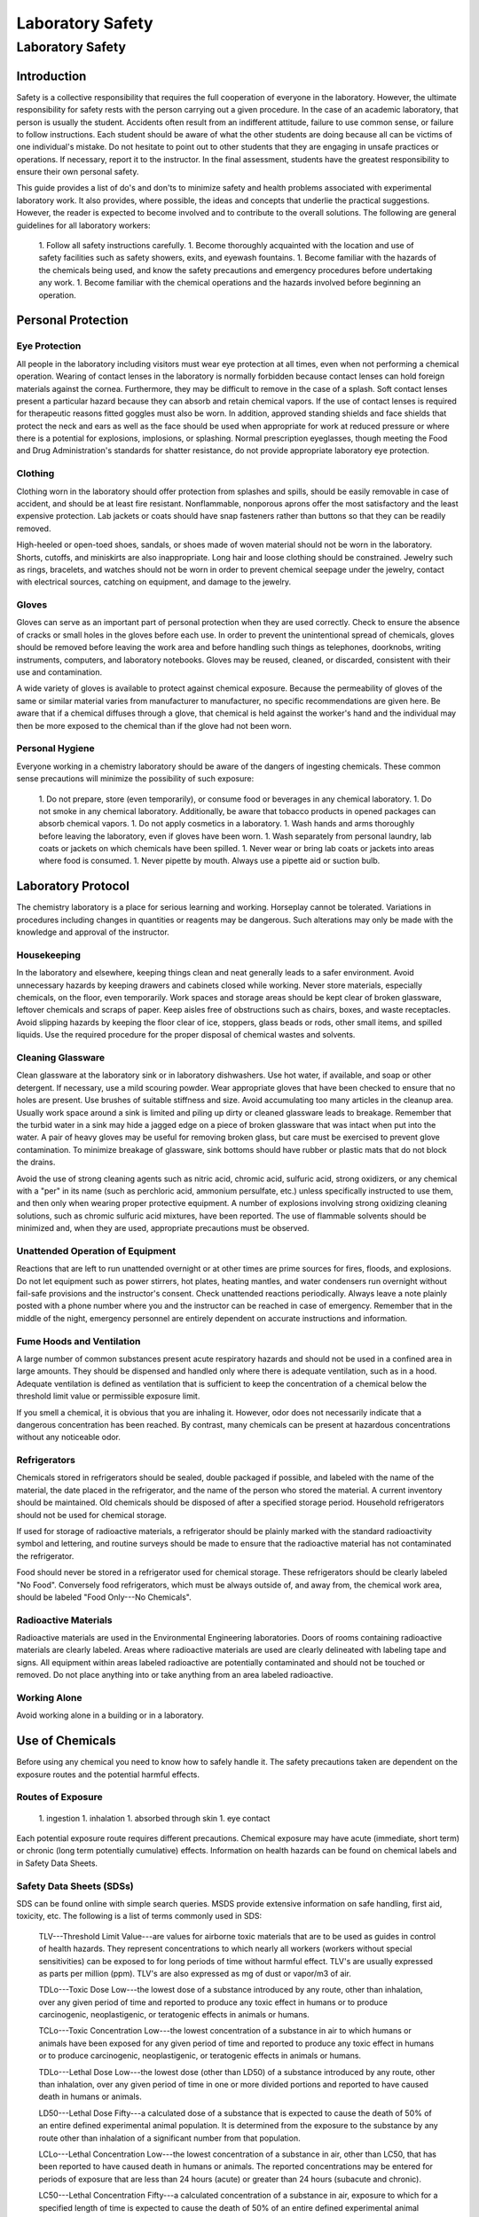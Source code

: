 *****************
Laboratory Safety
*****************


Laboratory Safety
=================

Introduction
------------

Safety is a collective responsibility that requires the full cooperation of everyone in the laboratory. However, the ultimate responsibility for safety rests with the person carrying out a given procedure. In the case of an academic laboratory, that person is usually the student. Accidents often result from an indifferent attitude, failure to use common sense, or failure to follow instructions. Each student should be aware of what the other students are doing because all can be victims of one individual's mistake. Do not hesitate to point out to other students that they are engaging in unsafe practices or operations. If necessary, report it to the instructor. In the final assessment, students have the greatest responsibility to ensure their own personal safety.

This guide provides a list of do's and don'ts to minimize safety and health problems associated with experimental laboratory work. It also provides, where possible, the ideas and concepts that underlie the practical suggestions. However, the reader is expected to become involved and to contribute to the overall solutions. The following are general guidelines for all laboratory workers:

 1. Follow all safety instructions carefully.
 1. Become thoroughly acquainted with the location and use of safety facilities such as safety showers, exits, and eyewash fountains.
 1. Become familiar with the hazards of the chemicals being used, and know the safety precautions and emergency procedures before undertaking any work.
 1. Become familiar with the chemical operations and the hazards involved before beginning an operation.


Personal Protection
-------------------

Eye Protection
^^^^^^^^^^^^^^

All people in the laboratory including visitors must wear eye protection at all times, even when not performing a chemical operation. Wearing of contact lenses in the laboratory is normally forbidden because contact lenses can hold foreign materials against the cornea. Furthermore, they may be difficult to remove in the case of a splash. Soft contact lenses present a particular hazard because they can absorb and retain chemical vapors. If the use of contact lenses is required for therapeutic reasons fitted goggles must also be worn. In addition, approved standing shields and face shields that protect the neck and ears as well as the face should be used when appropriate for work at reduced pressure or where there is a potential for explosions, implosions, or splashing. Normal prescription eyeglasses, though meeting the Food and Drug Administration's standards for shatter resistance, do not provide appropriate laboratory eye protection.

Clothing
^^^^^^^^

Clothing worn in the laboratory should offer protection from splashes and spills, should be easily removable in case of accident, and should be at least fire resistant. Nonflammable, nonporous aprons offer the most satisfactory and the least expensive protection. Lab jackets or coats should have snap fasteners rather than buttons so that they can be readily removed.

High-heeled or open-toed shoes, sandals, or shoes made of woven material should not be worn in the laboratory. Shorts, cutoffs, and miniskirts are also inappropriate. Long hair and loose clothing should be constrained. Jewelry such as rings, bracelets, and watches should not be worn in order to prevent chemical seepage under the jewelry, contact with electrical sources, catching on equipment, and damage to the jewelry.

Gloves
^^^^^^

Gloves can serve as an important part of personal protection when they are used correctly. Check to ensure the absence of cracks or small holes in the gloves before each use. In order to prevent the unintentional spread of chemicals, gloves should be removed before leaving the work area and before handling such things as telephones, doorknobs, writing instruments, computers, and laboratory notebooks. Gloves may be reused, cleaned, or discarded, consistent with their use and contamination.

A wide variety of gloves is available to protect against chemical exposure. Because the permeability of gloves of the same or similar material varies from manufacturer to manufacturer, no specific recommendations are given here. Be aware that if a chemical diffuses through a glove, that chemical is held against the worker's hand and the individual may then be more exposed to the chemical than if the glove had not been worn.

Personal Hygiene
^^^^^^^^^^^^^^^^

Everyone working in a chemistry laboratory should be aware of the dangers of ingesting chemicals. These common sense precautions will minimize the possibility of such exposure:

 1. Do not prepare, store (even temporarily), or consume food or beverages in any chemical laboratory.
 1. Do not smoke in any chemical laboratory. Additionally, be aware that tobacco products in opened packages can absorb chemical vapors.
 1. Do not apply cosmetics in a laboratory.
 1. Wash hands and arms thoroughly before leaving the laboratory, even if gloves have been worn.
 1. Wash separately from personal laundry, lab coats or jackets on which chemicals have been spilled.
 1. Never wear or bring lab coats or jackets into areas where food is consumed.
 1. Never pipette by mouth. Always use a pipette aid or suction bulb.

Laboratory Protocol
-------------------

The chemistry laboratory is a place for serious learning and working. Horseplay cannot be tolerated. Variations in procedures including changes in quantities or reagents may be dangerous. Such alterations may only be made with the knowledge and approval of the instructor.

Housekeeping
^^^^^^^^^^^^

In the laboratory and elsewhere, keeping things clean and neat generally leads to a safer environment. Avoid unnecessary hazards by keeping drawers and cabinets closed while working. Never store materials, especially chemicals, on the floor, even temporarily. Work spaces and storage areas should be kept clear of broken glassware, leftover chemicals and scraps of paper. Keep aisles free of obstructions such as chairs, boxes, and waste receptacles. Avoid slipping hazards by keeping the floor clear of ice, stoppers, glass beads or rods, other small items, and spilled liquids. Use the required procedure for the proper disposal of chemical wastes and solvents.

Cleaning Glassware
^^^^^^^^^^^^^^^^^^

Clean glassware at the laboratory sink or in laboratory dishwashers. Use hot water, if available, and soap or other detergent. If necessary, use a mild scouring powder. Wear appropriate gloves that have been checked to ensure that no holes are present. Use brushes of suitable stiffness and size. Avoid accumulating too many articles in the cleanup area. Usually work space around a sink is limited and piling up dirty or cleaned glassware leads to breakage. Remember that the turbid water in a sink may hide a jagged edge on a piece of broken glassware that was intact when put into the water. A pair of heavy gloves may be useful for removing broken glass, but care must be exercised to prevent glove contamination. To minimize breakage of glassware, sink bottoms should have rubber or plastic mats that do not block the drains.

Avoid the use of strong cleaning agents such as nitric acid, chromic acid, sulfuric acid, strong oxidizers, or any chemical with a "per" in its name (such as perchloric acid, ammonium persulfate, etc.) unless specifically instructed to use them, and then only when wearing proper protective equipment. A number of explosions involving strong oxidizing cleaning solutions, such as chromic sulfuric acid mixtures, have been reported. The use of flammable solvents should be minimized and, when they are used, appropriate precautions must be observed.

Unattended Operation of Equipment
^^^^^^^^^^^^^^^^^^^^^^^^^^^^^^^^^

Reactions that are left to run unattended overnight or at other times are prime sources for fires, floods, and explosions. Do not let equipment such as power stirrers, hot plates, heating mantles, and water condensers run overnight without fail-safe provisions and the instructor's consent. Check unattended reactions periodically. Always leave a note plainly posted with a phone number where you and the instructor can be reached in case of emergency. Remember that in the middle of the night, emergency personnel are entirely dependent on accurate instructions and information.

Fume Hoods and Ventilation
^^^^^^^^^^^^^^^^^^^^^^^^^^

A large number of common substances present acute respiratory hazards and should not be used in a confined area in large amounts. They should be dispensed and handled only where there is adequate ventilation, such as in a hood. Adequate ventilation is defined as ventilation that is sufficient to keep the concentration of a chemical below the threshold limit value or permissible exposure limit.

If you smell a chemical, it is obvious that you are inhaling it. However, odor does not necessarily indicate that a dangerous concentration has been reached. By contrast, many chemicals can be present at hazardous concentrations without any noticeable odor.

Refrigerators
^^^^^^^^^^^^^

Chemicals stored in refrigerators should be sealed, double packaged if possible, and labeled with the name of the material, the date placed in the refrigerator, and the name of the person who stored the material. A current inventory should be maintained. Old chemicals should be disposed of after a specified storage period. Household refrigerators should not be used for chemical storage.

If used for storage of radioactive materials, a refrigerator should be plainly marked with the standard radioactivity symbol and lettering, and routine surveys should be made to ensure that the radioactive material has not contaminated the refrigerator.

Food should never be stored in a refrigerator used for chemical storage. These refrigerators should be clearly labeled "No Food". Conversely food refrigerators, which must be always outside of, and away from, the chemical work area, should be labeled "Food Only---No Chemicals".

Radioactive Materials
^^^^^^^^^^^^^^^^^^^^^

Radioactive materials are used in the Environmental Engineering laboratories. Doors of rooms containing radioactive materials are clearly labeled. Areas where radioactive materials are used are clearly delineated with labeling tape and signs. All equipment within areas labeled radioactive are potentially contaminated and should not be touched or removed. Do not place anything into or take anything from an area labeled radioactive.

Working Alone
^^^^^^^^^^^^^

Avoid working alone in a building or in a laboratory.



Use of Chemicals
----------------

Before using any chemical you need to know how to safely handle it. The safety precautions taken are dependent on the exposure routes and the potential harmful effects.

Routes of Exposure
^^^^^^^^^^^^^^^^^^

 1. ingestion
 1. inhalation
 1. absorbed through skin
 1. eye contact

Each potential exposure route requires different precautions. Chemical exposure may have acute (immediate, short term) or chronic (long term potentially cumulative) effects. Information on health hazards can be found on chemical labels and in Safety Data Sheets.

Safety Data Sheets (SDSs)
^^^^^^^^^^^^^^^^^^^^^^^^^

SDS can be found online with simple search queries.  MSDS provide extensive information on safe handling, first aid, toxicity, etc. The following is a list of terms commonly used in SDS:

 TLV---Threshold Limit Value---are values for airborne toxic materials that are to be used as guides in control of health hazards. They represent concentrations to which nearly all workers (workers without special sensitivities) can be exposed to for long periods of time without harmful effect. TLV's are usually expressed as parts per million (ppm). TLV's are also expressed as mg of dust or vapor/m3 of air.

 TDLo---Toxic Dose Low---the lowest dose of a substance introduced by any route, other than inhalation, over any given period of time and reported to produce any toxic effect in humans or to produce carcinogenic, neoplastigenic, or teratogenic effects in animals or humans.

 TCLo---Toxic Concentration Low---the lowest concentration of a substance in air to which humans or animals have been exposed for any given period of time and reported to produce any toxic effect in humans or to produce carcinogenic, neoplastigenic, or teratogenic effects in animals or humans.

 TDLo---Lethal Dose Low---the lowest dose (other than LD50) of a substance introduced by any route, other than inhalation, over any given period of time in one or more divided portions and reported to have caused death in humans or animals.

 LD50---Lethal Dose Fifty---a calculated dose of a substance that is expected to cause the death of 50\% of an entire defined experimental animal population. It is determined from the exposure to the substance by any route other than inhalation of a significant number from that population.

 LCLo---Lethal Concentration Low---the lowest concentration of a substance in air, other than LC50, that has been reported to have caused death in humans or animals. The reported concentrations may be entered for periods of exposure that are less than 24 hours (acute) or greater than 24 hours (subacute and chronic).

 LC50---Lethal Concentration Fifty---a calculated concentration of a substance in air, exposure to which for a specified length of time is expected to cause the death of 50\% of an entire defined experimental animal population. It is determined from the exposure to the substance of a significant number from that population.



Chemical Labels
^^^^^^^^^^^^^^^

All chemicals must be labeled. Unlabeled containers of mystery chemicals or chemical solutions are a nightmare for disposal as well as a potential safety hazard. The OSHA Hazard Communication Standard and the OSHA Lab Standard have specific requirements for the labeling of chemicals. In a laboratory covered under the Lab Standard, if a chemical is designated as a hazardous material, that is having the characteristics of corrosivity, ignitability, toxicity (generally meaning a highly toxic material with an LD50 of 50 mg/kg or less), reactivity, etc., and if it is made into a solution or repackaged as a solid or liquid in a concentration greater than 1\% (0.1\% for a carcinogen) it needs to have a so called Right-To-Know (RTK) label that duplicates the hazard warnings, precautions, and first aid steps found on the original label. All other chemicals must have at minimum a label with the full chemical name (not just the chemical formula), concentration, and date prepared. Right-To-Know labels will be made available for your use when necessary.

National Fire Protection Association (NFPA) ratings are included to indicate the types and severity of the hazards. The NFPA ratings are on a scale of 0-4 with 0 being nonhazardous and 4 being most hazardous. The ratings are described in Table \eqref{ZEqnNum713308}.

\begin{tabular}{|p{0.5in}|p{1.2in}|p{1.2in}|p{1.2in}|} \hline
\multicolumn{4}{|p{1in}|}{Table  \label{ZEqnNum713308}. NFPA hazard code ratings.\textbf{}} \\ \hline
\textbf{Code} & \textbf{Health} & \textbf{Fire} & \textbf{Reactivity} \\ \hline
\textbf{\newline 4} & Very short exposure can cause death or major residual injury & Will rapidly or completely vaporize at normal pressure and temperature & Capable of detonation or explosive reaction at normal temperatures and pressures \\ \hline
\textbf{\newline 3} & Short exposure can cause serious temporary or residual injury & Can be ignited under almost all ambient temperatures & Capable of detonation or explosive reaction buy requires a strong initiating source or must be heated under confinement before initiation \\ \hline
\textbf{\newline 2} & Intense or continued exposure can cause temporary incapacitation or possible residual injury & Must be moderately heated or exposed to high temperature before ignition & Undergoes violent chemical change at elevated temperatures and pressures or reacts violently with water. \\ \hline
\textbf{\newline 1} & Can cause irritation but only minor residual injury & Must be preheated before ignition & Normally stable but can become unstable at elevated temperatures and pressures. \\ \hline
\textbf{\newline 0} & During a fire offers no hazard beyond combustion & Will not burn & Stable even under fire conditions. \\ \hline
\end{tabular}

Chemical Storage
^^^^^^^^^^^^^^^^

There has been much concern, and some confusion, about the proper storage of laboratory chemicals. Here 'proper' means the storage of chemicals in such a manner as to prevent incompatible materials from being accidentally mixed together in the event of the breakage of one or more containers in the storage area or to prevent the formation of reactive vapors that may require vented chemical storage areas. Below is a concise guide to the storage of common laboratory chemicals.

 1. Perchloric acid is separated from all other materials.
 1. Hydrofluoric acid is separated from all other materials.
 1. Concentrated nitric acid is separated from all other materials.
 1. Highly toxic materials (LD50 of 50 mg/kg or less) are stored separately.
 1. Carcinogenic chemicals are stored separately.
 1. Inorganic acids (except for 1, 2, 3 above) are stored separately.
 1. Bases are stored separately.
 1. Strong oxidizing agents are stored separately.
 1. Strong reducing agents are stored separately.
 1.  Water reactive, pyrophoric and explosive materials are stored separately.
 1. Flammable organic materials (solvents, organic acids, organic reagents) are stored separately.



Guidelines for separating incompatible chemicals
^^^^^^^^^^^^^^^^^^^^^^^^^^^^^^^^^^^^^^^^^^^^^^^^

 1. Place the chemicals to be stored separately in a heavy gauge Nalgene (or similar plastic) tub. Plastic secondary containers must be compatible with the material being stored.
 1. Strong acids, especially perchloric, nitric, and hydrofluoric are best stored in plastic containers designed to store strong mineral acids. These are available from lab equipment supply houses.
 1. Bottle-in-a-can type of containers are also acceptable as secondary containment. Small containers of compatible chemicals may be stored in a dessicator or other secure container. Secondary containment is especially useful for highly toxic materials and carcinogens.
 1. Dry chemicals stored in approved cabinets with doors may be grouped together by compatibility type on separate shelves or areas of shelves separated by taping off sections of shelving to designate where chemicals of one type are stored. Physically separated cabinets may be used to provide a barrier between groups of stored incompatible chemicals. Strong mineral acids may be stored in one cabinet and strong bases stored in a second cabinet, for example. Flammable solvents should be stored in a rated flammable storage cabinet if available.

If you are uncertain of the hazardous characteristics of a particular chemical refer to the SDS for that material. A good SDS will not only describe the hazardous characteristics of the chemical, it will also list incompatible materials.

Transporting Chemicals
^^^^^^^^^^^^^^^^^^^^^^

Transport all chemicals using the container-within-a-container concept to shield chemicals from shock during any sudden change of movement. Large containers of corrosives should be transported from central storage in a chemically resistant bucket or other container designed for this purpose. Stairs must be negotiated carefully. Elevators, unless specifically indicated and so designated, should not be used for carrying chemicals. Smoking is never allowed around chemicals and apparatus in transit or in the work area itself.

When moving in the laboratory, anticipate sudden backing up or changes in direction from others. If you stumble or fall while carrying glassware or chemicals, try to project them away from yourself and others.

When a flammable liquid is withdrawn from a drum, or when a drum is filled, both the drum and the other equipment must be electrically wired to each other and to the ground in order to avoid the possible buildup of a static charge. Only small quantities should be transferred to glass containers. If transferring from a metal container to glass, the metal container should be grounded.

Chemical Disposal
^^^^^^^^^^^^^^^^^

The Environmental Protection Agency (EPA) classifies wastes by their reaction characteristics. A summary of the major classifications and some general treatment guidelines are listed below. Specific information may be found in the book, Prudent Practices in the Laboratory: Handling and Management of Chemical Hazards (National Academies Press, 2011), as well as other reference materials.

*Ignitability*: These substances generally include flammable solvents and certain solids. Flammable solvents must never be poured down the drain. They should be collected for disposal in approved flammable solvent containers. In some cases it may be feasible to recover and reuse solvents by distillation. Such solvent recovery must include appropriate safety precautions and attention to potentially dangerous contamination such as that due to peroxide formation.

*Corrosivity*: This classification includes common acids and bases. They must be collected in waste containers that will not ultimately corrode and leak, such as plastic containers. It often may be appropriate to neutralize waste acids with waste bases and where allowed by local regulations, dispose of the neutral materials via the sanitary sewer system. Again, the nature of the neutralized material must be considered to ensure that it does not involve an environmental hazard such as chromium salts from chromic acid neutralization.

*Reactivity*: These substances include reactive metals such as sodium and various water reactive reagents. Compounds such as cyanides or sulfides are included in this class if they can readily evolve toxic gases such as hydrogen cyanide. Their collection for disposal must be carried out with particular care. When present in small quantities, it is advisable to deactivate reactive metals by careful reaction with appropriate alcohols and to deactivate certain oxygen or sulfur containing compounds through oxidation. Specific procedures should be consulted.

*Toxicity*: Although the EPA has specific procedures for determining toxicity, all chemicals may be toxic in certain concentrations. Appropriate procedures should be established in each laboratory for collection and disposal of these materials.



The handling of reaction byproducts, surplus and waste chemicals, and contaminated materials is an important part of laboratory safety procedures. Each laboratory worker is responsible for ensuring that wastes are handled in a manner that minimizes personal hazard and recognizes the potential for environmental contamination.

Most instructional laboratories will have clear procedures for students to follow in order to minimize the generation of waste materials. Typically reaction byproducts and surplus chemicals will be neutralized or deactivated as part of the experimental procedure. Waste materials must be handled in specific ways as designated by federal and local regulations. University guidelines for waste disposal can be found in Chapter 7 of the Cornell University Chemical Hygiene Plan (available at http://people.ccmr.cornell.edu/$\mathrm{\sim}$cober/complete.chemical.hygiene.plan.2000.pdf).

Some general guidelines are:

 1. Dispose of pipette tips in the glass deposal container to prevent puncture of trash bags.
 1. Dispose of waste materials promptly. When disposing of chemicals one basic principle applies: Keep each different class of chemical in a separate clearly labeled disposal container.
 1. Never put chemicals into a sink or down the drain unless they are deactivated or neutralized and they are allowed by local regulation in the sanitary sewer system. [See Chemical Hygiene Plan for list of chemicals that can be safely disposed of in the sanitary sewer.]
 1. Put ordinary waste paper in a wastepaper basket separate from the chemical wastes. If a piece of paper is contaminated, such as paper toweling used to clean up a spill, put the contaminated paper in the special container that is marked for this use. It must be treated as a chemical waste.
 1. Broken glass belongs in its own marked waste container. Broken thermometers may contain mercury in the fragments and these belong in their own special sealed "broken thermometer" container.
 1. Peroxides, because of their reactivity, and the unpredictable nature of their formation in laboratory chemicals, have attracted considerable attention. The disposal of large quantities (25 g or more) of peroxides requires expert assistance. Consider each case individually for handling and disposal.


A complete list of compounds considered safe for drain disposal can be found in Chapter 7 of the Cornell University Chemical Hygiene Plan (available at http://people.ccmr.cornell.edu/$\mathrm{\sim}$cober/complete.chemical.hygiene.plan.2000.pdf).  Disposal techniques for chemicals not found in this list must be disposed of using techniques approved of by Cornell Environmental Health and Safety. When possible, hazardous chemicals can be neutralized and then disposed. When chemicals are produced that cannot be disposed of using the sanitary sewer, techniques to decrease the volume of the waste should be considered.



References
----------

 Safety in Academic Chemistry Laboratories. A publication of the American Chemical Society Committee on Chemical Safety. Fifth edition. 1990

 PlaceNameplaceCornell PlaceTypeUniversity Chemical Hygiene Plan: Guide to Chemical Safety for Laboratory Workers. A publication of the Office of Environmental Health, 2000. (http://people.ccmr.cornell.edu/$\mathrm{\sim}$cober/complete.chemical.hygiene.plan.2000.pdf)

 OSHA Laboratory Standard



One of the best books to get started with regulatory compliance is a publication from the American Chemical Society entitled, "Laboratory Waste Management. A Guidebook."

Pre-Laboratory Questions
------------------------

 1. Why are contact lenses hazardous in the laboratory?
 1. What is the minimum information needed on the label for each chemical? When are Right-To-Know labels required?
 1. Why is it important to label a bottle even if it only contains distilled water?
 1. Find an SDS for sodium nitrate.  a) Who created the SDS? b) What is the solubility of sodium nitrate in water? c) Is sodium nitrate carcinogenic? d) What is the LD50 oral rat? e) How much sodium nitrate would you have to ingest to give a 50\% chance of death (estimate from available LD50 data). f) How much of a 1 M solution would you have to ingest to give a 50\% chance of death? g) Are there any chronic effects of exposure to sodium nitrate?
 1. You are in the laboratory preparing chemical solutions for an experiment and it is lunchtime. You decide to go to CTB to eat. What must you do before leaving the laboratory?

